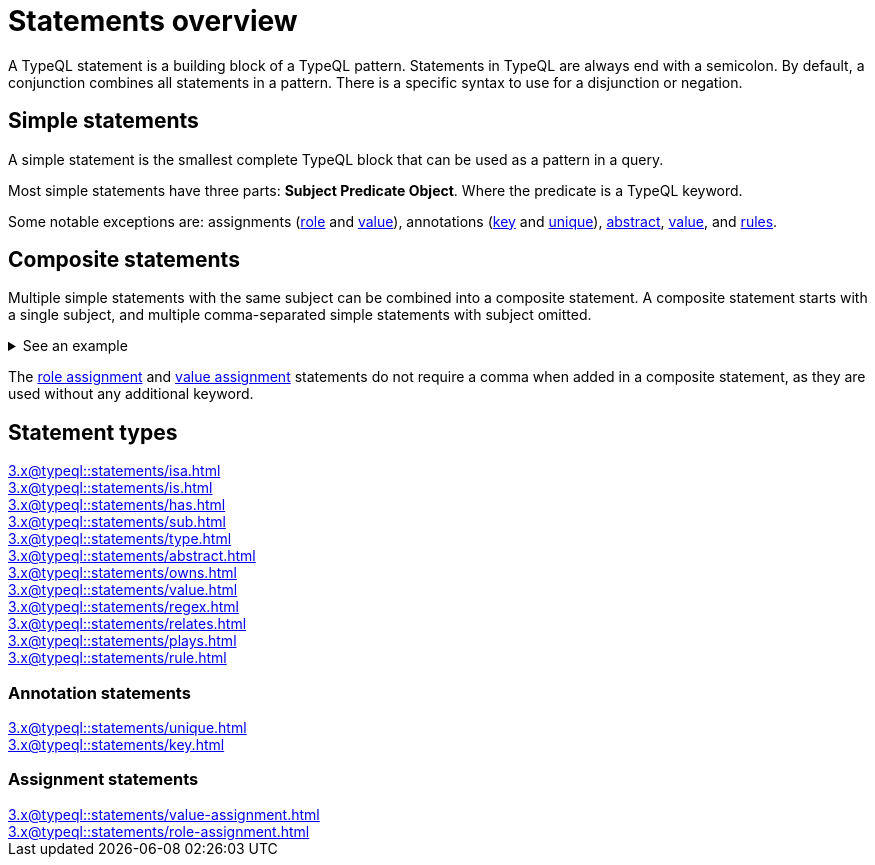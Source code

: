 = Statements overview

A TypeQL statement is a building block of a TypeQL pattern.
Statements in TypeQL are always end with a semicolon.
By default, a conjunction combines all statements in a pattern.
There is a specific syntax to use for a disjunction or negation.
//# todo Add links to disjunction and negation

== Simple statements

A simple statement is the smallest complete TypeQL block that can be used as a pattern in a query.

Most simple statements have three parts: *Subject Predicate Object*.
Where the predicate is a TypeQL keyword.

Some notable exceptions are: assignments (xref:3.x@typeql::statements/role-assignment.adoc[role] and
xref:3.x@typeql::statements/value-assignment.adoc[value]),
annotations (xref:3.x@typeql::statements/key.adoc[key] and
xref:3.x@typeql::statements/unique.adoc[unique]),
xref:3.x@typeql::statements/abstract.adoc[abstract],
xref:3.x@typeql::statements/value.adoc[value], and
xref:3.x@typeql::statements/rule.adoc[rules].

[#_composite_statements]
== Composite statements

Multiple simple statements with the same subject can be combined into a composite statement.
A composite statement starts with a single subject, and multiple comma-separated simple statements with subject omitted.

.See an example
[%collapsible]
====
.Composite statement example
[,typeql]
----
$p isa person, has full-name "Kevin Morrison", has email $e;
----

The above example combines simple xref:3.x@typeql::statements/isa.adoc[] and xref:3.x@typeql::statements/has.adoc[] statements
to the same result without repeating the subject (`$p`):

.Equal simple statements example
[,typeql]
----
$p isa person;
$p has full-name "Kevin Morrison";
$p has email $e;
----
====

The xref:3.x@typeql::statements/role-assignment.adoc[role assignment] and
xref:3.x@typeql::statements/value-assignment.adoc[value assignment] statements do not require a comma
when added in a composite statement, as they are used without any additional keyword.

== Statement types

[cols-3]
--
.xref:3.x@typeql::statements/isa.adoc[]
[.clickable]
****

****

.xref:3.x@typeql::statements/is.adoc[]
[.clickable]
****

****

.xref:3.x@typeql::statements/has.adoc[]
[.clickable]
****

****

.xref:3.x@typeql::statements/sub.adoc[]
[.clickable]
****

****

.xref:3.x@typeql::statements/type.adoc[]
[.clickable]
****

****

.xref:3.x@typeql::statements/abstract.adoc[]
[.clickable]
****

****

.xref:3.x@typeql::statements/owns.adoc[]
[.clickable]
****

****

.xref:3.x@typeql::statements/value.adoc[]
[.clickable]
****

****

.xref:3.x@typeql::statements/regex.adoc[]
[.clickable]
****

****

.xref:3.x@typeql::statements/relates.adoc[]
[.clickable]
****

****

.xref:3.x@typeql::statements/plays.adoc[]
[.clickable]
****

****

.xref:3.x@typeql::statements/rule.adoc[]
[.clickable]
****

****
--

// * isa
// * isa!
// * is
// * has
// * sub
// * sub!
// * type
// * abstract
// * owns
// * value
// * regex
// * @key
// * @unique
// * relates
// * plays
// * as
// * rule (when/then)

[#_annotation_statements]
=== Annotation statements

[cols-2]
--
.xref:3.x@typeql::statements/unique.adoc[]
[.clickable]
****

****

.xref:3.x@typeql::statements/key.adoc[]
[.clickable]
****

****
--

=== Assignment statements

[cols-2]
--
.xref:3.x@typeql::statements/value-assignment.adoc[]
[.clickable]
****

****

.xref:3.x@typeql::statements/role-assignment.adoc[]
[.clickable]
****

****
--
